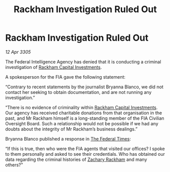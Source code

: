 :PROPERTIES:
:ID:       c93facb0-8a57-44c4-9d68-ba31e57224ef
:END:
#+title: Rackham Investigation Ruled Out
#+filetags: :galnet:

* Rackham Investigation Ruled Out

/12 Apr 3305/

The Federal Intelligence Agency has denied that it is conducting a criminal investigation of [[id:83c8d091-0fde-4836-b6bc-668b9a221207][Rackham Capital Investments]]. 

A spokesperson for the FIA gave the following statement: 

“Contrary to recent statements by the journalist Bryanna Blanco, we did not contact her seeking to obtain documentation, and are not running any investigation.” 

“There is no evidence of criminality within [[id:83c8d091-0fde-4836-b6bc-668b9a221207][Rackham Capital Investments]]. Our agency has received charitable donations from that organisation in the past, and Mr Rackham himself is a long-standing member of the FIA Civilian Oversight Board. Such a relationship would not be possible if we had any doubts about the integrity of Mr Rackham’s business dealings.” 

Bryanna Blanco published a response in [[id:be5df73c-519d-45ed-a541-9b70bc8ae97c][The Federal Times]]: 

“If this is true, then who were the FIA agents that visited our offices? I spoke to them personally and asked to see their credentials. Who has obtained our data regarding the criminal histories of [[id:e26683e6-6b19-4671-8676-f333bd5e8ff7][Zachary Rackham]] and many others?”
